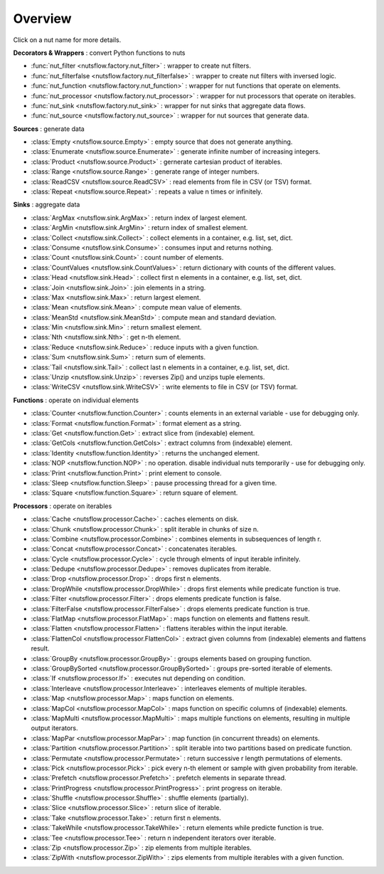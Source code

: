 Overview
========

Click on a nut name for more details.


**Decorators & Wrappers** : convert Python functions to nuts

- :func:`nut_filter <nutsflow.factory.nut_filter>` :
  wrapper to create nut filters.

- :func:`nut_filterfalse <nutsflow.factory.nut_filterfalse>` :
  wrapper to create nut filters with inversed logic.

- :func:`nut_function <nutsflow.factory.nut_function>` :
  wrapper for nut functions that operate on elements.

- :func:`nut_processor <nutsflow.factory.nut_processor>` :
  wrapper for nut processors that operate on iterables.  

- :func:`nut_sink <nutsflow.factory.nut_sink>` :
  wrapper for nut sinks that aggregate data flows.  

- :func:`nut_source <nutsflow.factory.nut_source>` :
  wrapper for nut sources that generate data.     



**Sources** : generate data

- :class:`Empty <nutsflow.source.Empty>` :
  empty source that does not generate anything.

- :class:`Enumerate <nutsflow.source.Enumerate>` :
  generate infinite number of increasing integers.

- :class:`Product <nutsflow.source.Product>` :
  gernerate cartesian product of iterables.

- :class:`Range <nutsflow.source.Range>` :
  generate range of integer numbers.

- :class:`ReadCSV <nutsflow.source.ReadCSV>` :
  read elements from file in CSV (or TSV) format.

- :class:`Repeat <nutsflow.source.Repeat>` :
  repeats a value n times or infinitely.


**Sinks** : aggregate data

- :class:`ArgMax <nutsflow.sink.ArgMax>` :
  return index of largest element.

- :class:`ArgMin <nutsflow.sink.ArgMin>` :
  return index of smallest element.

- :class:`Collect <nutsflow.sink.Collect>` :
  collect elements in a container, e.g. list, set, dict.

- :class:`Consume <nutsflow.sink.Consume>` :
  consumes input and returns nothing.

- :class:`Count <nutsflow.sink.Count>` :
  count number of elements.

- :class:`CountValues <nutsflow.sink.CountValues>` :
  return dictionary with counts of the different values.

- :class:`Head <nutsflow.sink.Head>` :
  collect first n elements in a container, e.g. list, set, dict.

- :class:`Join <nutsflow.sink.Join>` :
  join elements in a string.

- :class:`Max <nutsflow.sink.Max>` :
  return largest element.

- :class:`Mean <nutsflow.sink.Mean>` :
  compute mean value of elements.

- :class:`MeanStd <nutsflow.sink.MeanStd>` :
  compute mean and standard deviation.

- :class:`Min <nutsflow.sink.Min>` :
  return smallest element.

- :class:`Nth <nutsflow.sink.Nth>` :
  get n-th element.

- :class:`Reduce <nutsflow.sink.Reduce>` :
  reduce inputs with a given function.

- :class:`Sum <nutsflow.sink.Sum>` :
  return sum of elements.

- :class:`Tail <nutsflow.sink.Tail>` :
  collect last n elements in a container, e.g. list, set, dict.

- :class:`Unzip <nutsflow.sink.Unzip>` :
  reverses Zip() and unzips tuple elements.
 
- :class:`WriteCSV <nutsflow.sink.WriteCSV>` :
  write elements to file in CSV (or TSV) format.

  
**Functions** : operate on individual elements

- :class:`Counter <nutsflow.function.Counter>` :
  counts elements in an external variable - use for debugging only.

- :class:`Format <nutsflow.function.Format>` :
  format element as a string.  

- :class:`Get <nutsflow.function.Get>` :
  extract slice from (indexable) element. 

- :class:`GetCols <nutsflow.function.GetCols>` :
  extract columns from (indexable) element.

- :class:`Identity <nutsflow.function.Identity>` :
  returns the unchanged element. 

- :class:`NOP <nutsflow.function.NOP>` :
  no operation. disable individual nuts temporarily - use for debugging only. 

- :class:`Print <nutsflow.function.Print>` :
  print element to console. 

- :class:`Sleep <nutsflow.function.Sleep>` :
  pause processing thread for a given time. 

- :class:`Square <nutsflow.function.Square>` :
  return square of element. 


**Processors** : operate on iterables

- :class:`Cache <nutsflow.processor.Cache>` :
  caches elements on disk.

- :class:`Chunk <nutsflow.processor.Chunk>` :
  split iterable in chunks of size n.

- :class:`Combine <nutsflow.processor.Combine>` :
  combines elements in subsequences of length r.

- :class:`Concat <nutsflow.processor.Concat>` :
  concatenates iterables.

- :class:`Cycle <nutsflow.processor.Cycle>` :
  cycle through elments of input iterable infinitely.

- :class:`Dedupe <nutsflow.processor.Dedupe>` :
  removes duplicates from iterable.

- :class:`Drop <nutsflow.processor.Drop>` :
  drops first n elements.

- :class:`DropWhile <nutsflow.processor.DropWhile>` :
  drops first elements while predicate function is true.

- :class:`Filter <nutsflow.processor.Filter>` :
  drops elements predicate function is false.

- :class:`FilterFalse <nutsflow.processor.FilterFalse>` :
  drops elements predicate function is true.

- :class:`FlatMap <nutsflow.processor.FlatMap>` :
  maps function on elements and flattens result.

- :class:`Flatten <nutsflow.processor.Flatten>` :
  flattens iterables within the input iterable.

- :class:`FlattenCol <nutsflow.processor.FlattenCol>` :
  extract given columns from (indexable) elements and flattens result.

- :class:`GroupBy <nutsflow.processor.GroupBy>` :
  groups elements based on grouping function.

- :class:`GroupBySorted <nutsflow.processor.GroupBySorted>` :
  groups pre-sorted iterable of elements.

- :class:`If <nutsflow.processor.If>` :
  executes nut depending on condition.

- :class:`Interleave <nutsflow.processor.Interleave>` :
  interleaves elements of multiple iterables.

- :class:`Map <nutsflow.processor.Map>` :
  maps function on elements.

- :class:`MapCol <nutsflow.processor.MapCol>` :
  maps function on specific columns of (indexable) elements.

- :class:`MapMulti <nutsflow.processor.MapMulti>` :
  maps multiple functions on elements, resulting in multiple output iterators.

- :class:`MapPar <nutsflow.processor.MapPar>` :
  map function (in concurrent threads) on elements.

- :class:`Partition <nutsflow.processor.Partition>` :
  split iterable into two partitions based on predicate function.

- :class:`Permutate <nutsflow.processor.Permutate>` :
  return successive r length permutations of elements.

- :class:`Pick <nutsflow.processor.Pick>` :
  pick every n-th element or sample with given probability from iterable.

- :class:`Prefetch <nutsflow.processor.Prefetch>` :
  prefetch elements in separate thread.

- :class:`PrintProgress <nutsflow.processor.PrintProgress>` :
  print progress on iterable.

- :class:`Shuffle <nutsflow.processor.Shuffle>` :
  shuffle elements (partially).

- :class:`Slice <nutsflow.processor.Slice>` :
  return slice of iterable.

- :class:`Take <nutsflow.processor.Take>` :
  return first n elements.

- :class:`TakeWhile <nutsflow.processor.TakeWhile>` :
  return elements while predicte function is true.

- :class:`Tee <nutsflow.processor.Tee>` :
  return n independent iterators over iterable.

- :class:`Zip <nutsflow.processor.Zip>` :
  zip elements from multiple iterables.

- :class:`ZipWith <nutsflow.processor.ZipWith>` :
  zips elements from multiple iterables with a given function.
